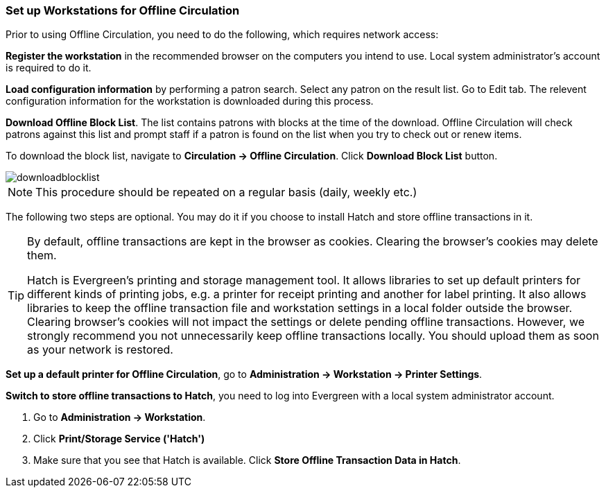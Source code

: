 Set up Workstations for Offline Circulation
~~~~~~~~~~~~~~~~~~~~~~~~~~~~~~~~~~~~~~~~~~~


Prior to using Offline Circulation, you need to do the following, which requires network access:


*Register the workstation* in the recommended browser on the computers you intend to use. Local system administrator's account is required to do it.

*Load configuration information* by performing a patron search. Select any patron on the result list. Go to Edit tab. The relevent configuration information for the workstation is downloaded during this process. 

*Download Offline Block List*. The list contains patrons with blocks at the time of the download. Offline Circulation will check patrons against this list and prompt staff if a patron is found on the list when you try to check out or renew items.

To download the block list, navigate to *Circulation -> Offline Circulation*. Click *Download Block List* button.

image::images/circ/downloadblocklist.png[]

NOTE: This procedure should be repeated on a regular basis (daily, weekly etc.)

The following two steps are optional. You may do it if you choose to install Hatch and store offline transactions in it. 

[TIP]
====
By default, offline transactions are kept in the browser as cookies. Clearing the browser's cookies may delete them. 

Hatch is Evergreen's printing and storage management tool. It allows libraries to set up default printers for different kinds of printing jobs, e.g. a printer for receipt printing and another for label printing. It also allows libraries to keep the offline transaction file and workstation settings in a local folder outside the browser. Clearing browser's cookies will not impact the settings or delete pending offline transactions. However, we strongly recommend you not unnecessarily keep offline transactions locally. You should upload them as soon as your network is restored.
====

*Set up a default printer for Offline Circulation*, go to *Administration -> Workstation -> Printer Settings*.

*Switch to store offline transactions to Hatch*, you need to log into Evergreen with a local system administrator account.

. Go to *Administration -> Workstation*. 
. Click *Print/Storage Service ('Hatch')*
. Make sure that you see that Hatch is available. Click *Store Offline Transaction Data in Hatch*.


////
Save Offline URL
^^^^^^^^^^^^^^^^


The permanent link for *Offline Circulation* is *https://catalogue.libraries.coop/eg/staff/offline-interface* we recommend that this link is bookmarked on staff workstations.  This is the location for both entering transactions while offline as well as processing them later.  You will see a slightly different version of this interface depending on whether or not you are logged in.
+
* If you are logged out, you will see the tab default to *Checkout* and the button on the top-right will read *Export Transactions*.
+
image::images/circ/offlineloggedout.png[]
+
* If you are logged in, you will see an additional tab on the left for *Session Management* and this will be the default tab.  The top-right button will read *Download Block List*.
+
image::images/circ/offlineloggedin.png[]
+
* If you are logged in and attempt to click on any tab other than *Session Management*, you will see a warning alerting you that you are about to enter offline mode.
+
image::images/circ/offline_warning.png[]
+
** This warning is not network-aware and it will appear regardless of network connection state.  You must be logged out to record offline transactions.
** If you see this warning and wish to record offline transactions, click *Proceed* in order to log out.
+
Download Offline Block List
^^^^^^^^^^^^^^^^^^^^^^^^^^^
+
While logged in and still online, you may download an *Offline Block List*.  This will locally store a list of all patrons with blocks at the time of the download.  If this list is present, *Offline Circulation* will check transactions against this list.
+
To download the block list, navigate to *Circulation* -> *Offline Circulation* and click the *Download Block List* button in the top-right of the screen.
+
image::images/circ/downloadblocklist.png[]
+
If you attempt a checkout or a renewal for a patron on the block list, you will get a modal informing you that the patron has penalties.  Click the *Allow* button to override this and proceed with the transaction.  Click the *Reject* button to cancel the checkout or renewal.



Set Offline Printer
^^^^^^^^^^^^^^^^^^^

Print using chrome
++++++++++++++++++

Browser print options - no additional setup required.

Print using Hatch
+++++++++++++++++

xref:download-hatch-ref[] must be installed and enabled on your workstation

. Click *Administration* -> *Workstation* -> *Printer Settings*.
. Click *Offline* ->


Save Patron Registration Form
^^^^^^^^^^^^^^^^^^^^^^^^^^^^^

. Click *Circulation* -> *Offline Circulation*
. *Search* -> *Search for Patrons*.
. Perform a search -> select a user from the results -> and open the *Patron Edit* interface.
.. This will allow the Offline interface to collect the information it needs, such as workstation information and the patron registration form.
////